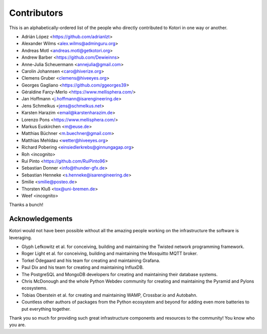 .. _kotori-contributors:

############
Contributors
############

This is an alphabetically-ordered list of the people who directly
contributed to Kotori in one way or another.

* Adrián López <https://github.com/adrianlzt>
* Alexander Wilms <alex.wilms@adminguru.org>
* Andreas Motl <andreas.motl@getkotori.org>
* Andrew Barber <https://github.com/Dewieinns>
* Anne-Julia Scheuermann <annejulia@gmail.com>
* Carolin Johannsen <caro@hiverize.org>
* Clemens Gruber <clemens@hiveeyes.org>
* Georges Gagliano <https://github.com/ggeorges39>
* Géraldine Farcy-Merlo <https://www.mellisphera.com/>
* Jan Hoffmann <j.hoffmann@isarengineering.de>
* Jens Schmelkus <jens@schmelkus.net>
* Karsten Harazim <email@karstenharazim.de>
* Lorenzo Pons <https://www.mellisphera.com/>
* Markus Euskirchen <m@euse.de>
* Matthias Büchner <m.buechner@gmail.com>
* Matthias Mehldau <wetter@hiveeyes.org>
* Richard Pobering <einsiedlerkrebs@ginnungagap.org>
* Roh <incognito>
* Rui Pinto <https://github.com/RuiPinto96>
* Sebastian Donner <info@thunder-gfx.de>
* Sebastian Henneke <s.henneke@isarengineering.de>
* Smilie <smilie@posteo.de>
* Thorsten Kluß <tox@uni-bremen.de>
* Weef <incognito>

Thanks a bunch!


****************
Acknowledgements
****************
Kotori would not have been possible without all the amazing people
working on the infrastructure the software is leveraging.

- Glyph Lefkowitz et al. for conceiving, building and maintaining the
  Twisted network programming framework.
- Roger Light et al. for conceiving, building and maintaining the
  Mosquitto MQTT broker.
- Torkel Ödegaard and his team for creating and maintaining Grafana.
- Paul Dix and his team for creating and maintaining InfluxDB.
- The PostgreSQL and MongoDB developers for creating and maintaining
  their database systems.
- Chris McDonough and the whole Python Webdev community for creating
  and maintaining the Pyramid and Pylons ecosystems.
- Tobias Oberstein et al. for creating and maintaining WAMP,
  Crossbar.io and Autobahn.
- Countless other authors of packages from the Python
  ecosystem and beyond for adding even more batteries
  to put everything together.

Thank you so much for providing such great infrastructure
components and resources to the community! You know who you are.

